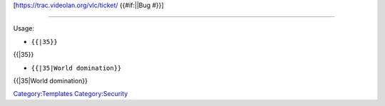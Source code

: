 [https://trac.videolan.org/vlc/ticket/\  {{#if:\|\|Bug #}}]

--------------

Usage:

-  ``{{``\ \ ``|35}}``

{{\|35}}

-  ``{{``\ \ ``|35|World domination}}``

{{\|35|World domination}}

`Category:Templates <Category:Templates>`__ `Category:Security <Category:Security>`__
